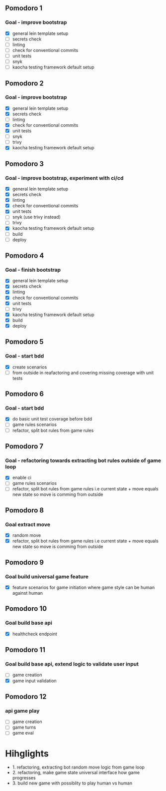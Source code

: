** Pomodoro 1
:LOGBOOK:
CLOCK: [2022-04-12 Tue 09:20]--[2022-04-12 Tue 09:45] =>  0:25
:END:
*** Goal - improve bootstrap
- [X] general lein template setup
- [ ] secrets check
- [ ] linting
- [ ] check for conventional commits
- [ ] unit tests
- [ ] snyk 
- [ ] kaocha testing framework default setup
** Pomodoro 2
:LOGBOOK:
CLOCK: [2022-04-12 Tue 09:20]--[2022-04-12 Tue 09:45] =>  0:25
:END:
*** Goal - improve bootstrap
- [X] general lein template setup
- [X] secrets check
- [ ] linting
- [X] check for conventional commits
- [X] unit tests
- [ ] snyk 
- [ ] trivy
- [X] kaocha testing framework default setup



** Pomodoro 3
*** Goal - improve bootstrap, experiment with ci/cd
:LOGBOOK:
CLOCK: [2022-04-12 Tue 15:06]--[2022-04-12 Tue 15:31] =>  0:25
:END:
- [X] general lein template setup
- [X] secrets check
- [X] linting
- [X] check for conventional commits
- [X] unit tests
- [ ] snyk  (use trivy instead)
- [ ] trivy
- [X] kaocha testing framework default setup
- [ ] build
- [ ] deploy
** Pomodoro 4
*** Goal - finish bootstrap
- [X] general lein template setup
- [X] secrets check
- [X] linting
- [X] check for conventional commits
- [X] unit tests
- [ ] trivy
- [X] kaocha testing framework default setup
- [X] build
- [X] deploy
** Pomodoro 5
*** Goal - start bdd
- [X] create scenarios
- [ ] from outside in reafactoring and covering missing coverage with
  unit tests


** Pomodoro 6
*** Goal - start bdd
- [X] do basic unit test coverage before bdd
- [ ] game rules scenarios
- [ ] refactor, split bot rules from game rules
** Pomodoro 7
*** Goal - refactoring towards extracting bot rules outside of game loop
- [X] enable ci
- [ ] game rules scenarios
- [ ] refactor, split bot rules from game rules i.e current state +
  move equals new state so move is comming from outside
** Pomodoro 8
*** Goal extract move 
- [X] random move
- [X] refactor, split bot rules from game rules i.e current state +
  move equals new state so move is comming from outside
** Pomodoro 9
*** Goal build universal game feature
- [X] feature scenarios for game initiation where game style can be
    human against human

** Pomodoro 10
*** Goal build base api
- [X] healthcheck endpoint


** Pomodoro 11
:LOGBOOK:
CLOCK: [2022-04-20 Wed 09:55]--[2022-04-20 Wed 10:20] =>  0:25
:END:
*** Goal build base api, extend logic to validate user input
- [ ] game creation
- [X] game input validation

** Pomodoro 12
:LOGBOOK:
CLOCK: [2022-04-20 Wed 09:55]--[2022-04-20 Wed 10:20] =>  0:25
:END:
*** api game play
- [ ] game creation
- [ ] game turns
- [ ] game eval


* Hihglights
- 1. refactoring, extracting bot random move logic from game loop
- 2. refactoring, make game state universal interface how game progresses
- 3. build new game with possiblity to play human vs human
